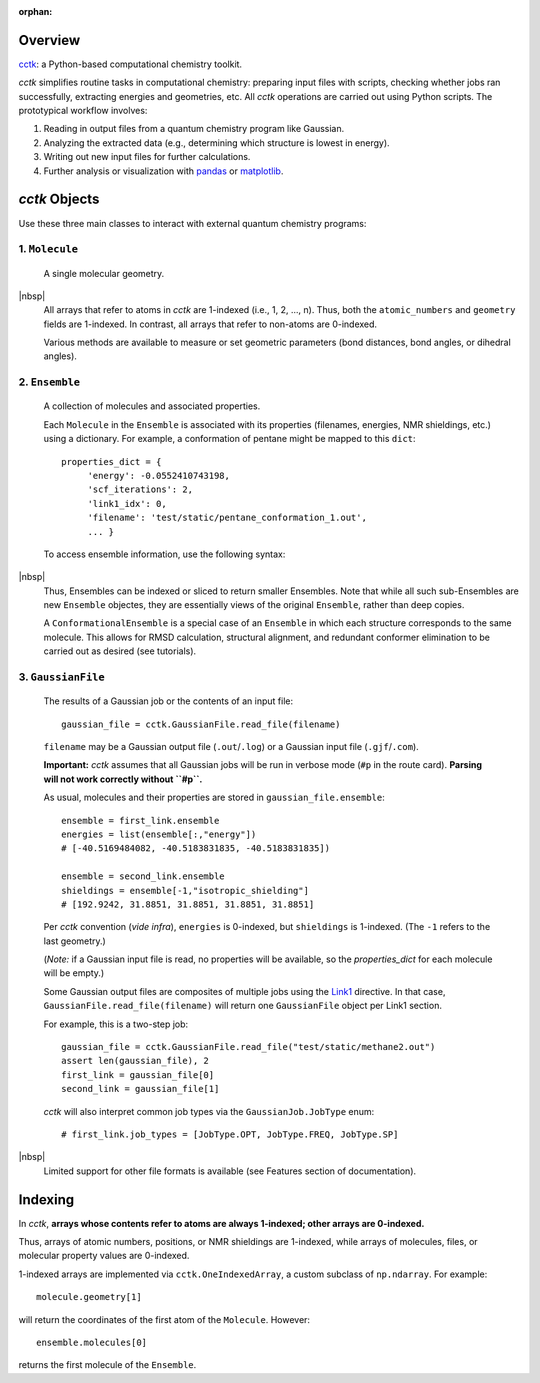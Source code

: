:orphan:

.. _overview: 
.. |br| raw:: html

  <br/>

.. |nbsp| raw:: html 

   &nbsp;

========
Overview
========

`cctk <https://www.github.com/ekwan/cctk>`_: a Python-based computational chemistry toolkit.

*cctk* simplifies routine tasks in computational chemistry: preparing input files with scripts,
checking whether jobs ran successfully, extracting energies and geometries, etc. All *cctk*
operations are carried out using Python scripts.  The prototypical workflow involves:

1. Reading in output files from a quantum chemistry program like Gaussian.
2. Analyzing the extracted data (e.g., determining which structure is lowest
   in energy).
3. Writing out new input files for further calculations.
4. Further analysis or visualization with
   `pandas <https://https://pandas.pydata.org/>`_ or
   `matplotlib <https://matplotlib.org/>`_.

==============
*cctk* Objects
==============

Use these three main classes to interact with external quantum chemistry programs:

""""""""""""""""
1.  ``Molecule``
""""""""""""""""
    A single molecular geometry.

.. rst-class:: full-width-table

    =================================   ===========================================
    Field                               Description
    =================================   ===========================================
    ``molecule.atomic_numbers``         the atomic number for each atom
    ``molecule.geometry``               xyz coordinates
    ``molecule.bonds``                  the connectivity as a `networkx <https://networkx.github.io>`_ graph
    ``molecule.charge``                 the overall charge
    ``molecule.multiplicity``           the spin multiplicity
    =================================   ===========================================

|nbsp|
    All arrays that refer to atoms in *cctk* are 1-indexed (i.e., 1, 2, ..., n).
    Thus, both the ``atomic_numbers`` and ``geometry`` fields are 1-indexed.
    In contrast, all arrays that refer to non-atoms are 0-indexed.

    Various methods are available to measure or set geometric parameters (bond distances, bond angles,
    or dihedral angles).

""""""""""""""""
2.  ``Ensemble``
""""""""""""""""
    A collection of molecules and associated properties.

    Each ``Molecule`` in the ``Ensemble`` is associated with its properties
    (filenames, energies, NMR shieldings, etc.) using a dictionary.  For example,
    a conformation of pentane might be mapped to this ``dict``::

        properties_dict = {
             'energy': -0.0552410743198,
             'scf_iterations': 2,
             'link1_idx': 0,
             'filename': 'test/static/pentane_conformation_1.out',
             ... }
    
 
    To access ensemble information, use the following syntax:
    
.. rst-class:: full-width-table
    
    ==========================================      ==============================================================================
    Syntax                                          Result
    ==========================================      ==============================================================================
    ``ensemble.molecules``                          iterator over all molecules
    ``ensemble.molecules[i]``                       the *i*-th molecule (0-indexed)
    ``ensemble.molecules[1:3]``                     the second and third molecules as a list
    ``ensemble.molecules[-1]``                      the last molecule
    ``ensemble.items()``                            iterator over (molecule, property dictionary) tuples
    ``ensemble.get_properties_dict(molecule)``      the property dictionary associated with ``molecule`` 
    ``ensemble[:,"energy"]``                        one-dimensional array of energies, with ``None`` as a placeholder for any missing data
    ``ensemble[:,["filename","energy"]]``           two-dimensional array of filenames and energies, with ``None`` as a placeholder for any missing data
    ``ensemble.molecule_list()``                    list of molecules
    ``ensemble.properties_list()``                  list of the property dictionaries
    ``ensemble[0]``                                 ``Ensemble`` containing the first molecule and its properties
    ``ensemble[0:2]``                               ``Ensemble`` containing the first and second molecules and their properties
    ==========================================      ==============================================================================

|nbsp|
    Thus, Ensembles can be indexed or sliced to return smaller Ensembles.  Note that while all
    such sub-Ensembles are new ``Ensemble`` objectes, they are essentially views of the original
    ``Ensemble``, rather than deep copies.

    A ``ConformationalEnsemble`` is a special case of an ``Ensemble`` in which each structure
    corresponds to the same molecule.  This allows for RMSD calculation, structural alignment,
    and redundant conformer elimination to be carried out as desired (see tutorials).

"""""""""""""""""""
3. ``GaussianFile``
"""""""""""""""""""
    The results of a Gaussian job or the contents of an input file::
    
		gaussian_file = cctk.GaussianFile.read_file(filename)
    
    ``filename`` may be a Gaussian output file (``.out``/``.log``) or a Gaussian input file
    (``.gjf``/``.com``).

    **Important:** *cctk* assumes that all Gaussian jobs will be run in verbose mode (``#p``
    in the route card).  **Parsing will not work correctly without ``#p``.**

    As usual, molecules and their properties are stored in ``gaussian_file.ensemble``::

        ensemble = first_link.ensemble
        energies = list(ensemble[:,"energy"])
        # [-40.5169484082, -40.5183831835, -40.5183831835])
        
        ensemble = second_link.ensemble
        shieldings = ensemble[-1,"isotropic_shielding"]
        # [192.9242, 31.8851, 31.8851, 31.8851, 31.8851]
    
    Per *cctk* convention (*vide infra*), ``energies`` is 0-indexed, but ``shieldings`` is
    1-indexed.  (The ``-1`` refers to the last geometry.)
    
    (*Note:* if a Gaussian input file is read, no properties will be available, so
    the `properties_dict` for each molecule will be empty.)

    Some Gaussian output files are composites of multiple jobs using the
    `Link1 <http://gaussian.com/input/>`_ directive.  In that case,
    ``GaussianFile.read_file(filename)`` will return one ``GaussianFile``
    object per Link1 section.

    For example, this is a two-step job::

        gaussian_file = cctk.GaussianFile.read_file("test/static/methane2.out")
        assert len(gaussian_file), 2
        first_link = gaussian_file[0]
        second_link = gaussian_file[1]

    *cctk* will also interpret common job types via the ``GaussianJob.JobType`` enum::

        # first_link.job_types = [JobType.OPT, JobType.FREQ, JobType.SP]

.. rst-class:: full-width-table

    =================================   ===========================================
    Field                               Description
    =================================   ===========================================
    ``gaussian_file.ensemble``          ``Ensemble`` containing intermediate geometries and molecular properties
    ``gaussian_file.job_types``         list of what kind of jobs were run
    ``gaussian_file.success``           number of successful terminations
    ``gaussian_file.link0``             dictionary containing `Link0 <https://gaussian.com/link0/>`_ information (memory, processors, checkpoint filename, etc.)
    ``gaussian_file.route_card``        route card (must start with ``#p``)
    ``gaussian_file.title``             title of Gaussian file
    ``gaussian_file.footer``            footer (optional)
    =================================   ===========================================
   
|nbsp|
    Limited support for other file formats is available (see Features section of documentation).

========
Indexing
========

In *cctk*, **arrays whose contents refer to atoms are always 1-indexed; other arrays are 0-indexed.**

Thus, arrays of atomic numbers, positions, or NMR shieldings are 1-indexed, while arrays of
molecules, files, or molecular property values are 0-indexed.

1-indexed arrays are implemented via ``cctk.OneIndexedArray``, a custom subclass of ``np.ndarray``.  
For example::

    molecule.geometry[1]

will return the coordinates of the first atom of the ``Molecule``.  However::

    ensemble.molecules[0]

returns the first molecule of the ``Ensemble``.


